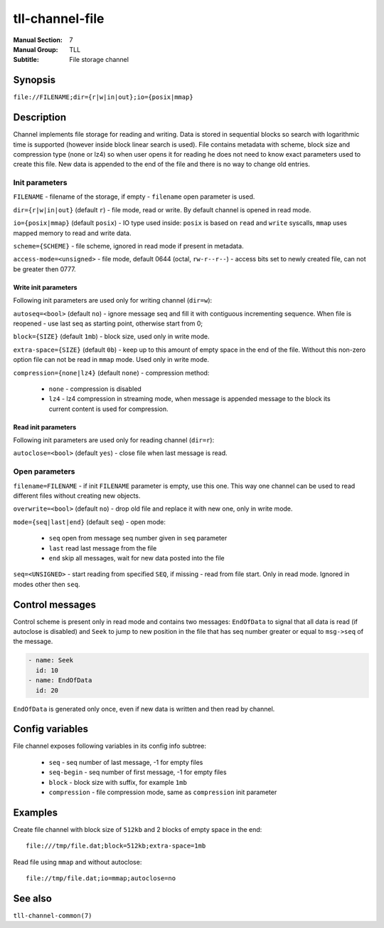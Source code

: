 tll-channel-file
================

:Manual Section: 7
:Manual Group: TLL
:Subtitle: File storage channel

Synopsis
--------

``file://FILENAME;dir={r|w|in|out};io={posix|mmap}``


Description
-----------

Channel implements file storage for reading and writing. Data is stored in sequential blocks so
search with logarithmic time is supported (however inside block linear search is used). File
contains metadata with scheme, block size and compression type (none or lz4) so when user
opens it for reading he does not need to know exact parameters used to create this file. New data is
appended to the end of the file and there is no way to change old entries.

Init parameters
~~~~~~~~~~~~~~~

``FILENAME`` - filename of the storage, if empty - ``filename`` open parameter is used.

``dir={r|w|in|out}`` (default ``r``) - file mode, read or write. By default channel is opened in
read mode.

``io={posix|mmap}`` (default ``posix``) - IO type used inside: ``posix`` is based on ``read`` and
``write`` syscalls, ``mmap`` uses mapped memory to read and write data.

``scheme={SCHEME}`` - file scheme, ignored in read mode if present in metadata.

``access-mode=<unsigned>`` - file mode, default 0644 (octal, ``rw-r--r--``) - access bits set to
newly created file, can not be greater then 0777.

Write init parameters
^^^^^^^^^^^^^^^^^^^^^

Following init parameters are used only for writing channel (``dir=w``):

``autoseq=<bool>`` (default ``no``) - ignore message seq and fill it with contiguous incrementing
sequence. When file is reopened - use last seq as starting point, otherwise start from 0;

``block={SIZE}`` (default ``1mb``) - block size, used only in write mode.

``extra-space={SIZE}`` (default ``0b``) - keep up to this amount of empty space in the end of the
file. Without this non-zero option file can not be read in ``mmap`` mode. Used only in write mode.

``compression={none|lz4}`` (default ``none``) - compression method:

 - ``none`` - compression is disabled
 - ``lz4`` - lz4 compression in streaming mode, when message is appended message to the block
   its current content is used for compression.

Read init parameters
^^^^^^^^^^^^^^^^^^^^

Following init parameters are used only for reading channel (``dir=r``):

``autoclose=<bool>`` (default ``yes``) - close file when last message is read.

Open parameters
~~~~~~~~~~~~~~~

``filename=FILENAME`` - if init ``FILENAME`` parameter is empty, use this one. This way one channel
can be used to read different files without creating new objects.

``overwrite=<bool>`` (default ``no``) - drop old file and replace it with new one, only in write
mode.

``mode={seq|last|end}`` (default ``seq``) - open mode:

  - ``seq`` open from message seq number given in ``seq`` parameter
  - ``last`` read last message from the file
  - ``end`` skip all messages, wait for new data posted into the file

``seq=<UNSIGNED>`` - start reading from specified ``SEQ``, if missing - read from file start. Only
in read mode. Ignored in modes other then ``seq``.

Control messages
----------------

Control scheme is present only in read mode and contains two messages: ``EndOfData`` to signal that
all data is read (if autoclose is disabled) and ``Seek`` to jump to new position in the file that
has seq number greater or equal to ``msg->seq`` of the message.

.. code-block:: yaml

  - name: Seek
    id: 10
  - name: EndOfData
    id: 20

``EndOfData`` is generated only once, even if new data is written and then read by channel.

Config variables
----------------

File channel exposes following variables in its config info subtree:

 - ``seq`` - seq number of last message, -1 for empty files
 - ``seq-begin`` - seq number of first message, -1 for empty files
 - ``block`` - block size with suffix, for example ``1mb``
 - ``compression`` - file compression mode, same as ``compression`` init parameter

Examples
--------

Create file channel with block size of ``512kb`` and 2 blocks of empty space in the end:

::

    file:///tmp/file.dat;block=512kb;extra-space=1mb

Read file using ``mmap`` and without autoclose:

::

    file://tmp/file.dat;io=mmap;autoclose=no

See also
--------

``tll-channel-common(7)``

..
    vim: sts=4 sw=4 et tw=100
